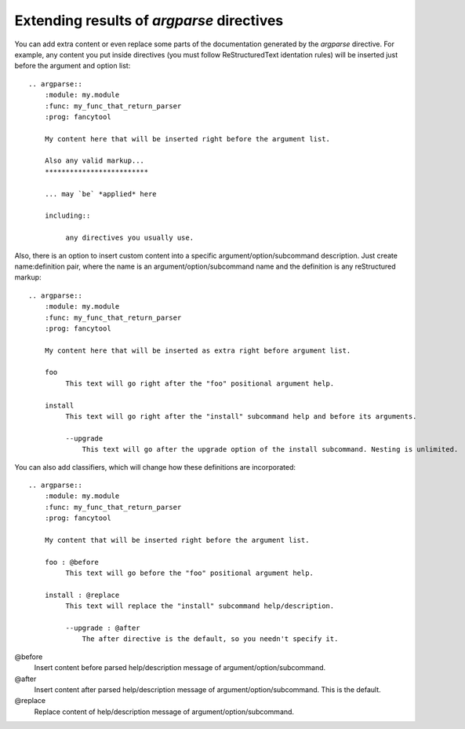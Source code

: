 Extending results of `argparse` directives
==========================================

You can add extra content or even replace some parts of the documentation generated by the `argparse` directive. For example, any content you put inside directives (you must follow ReStructuredText identation rules) will be inserted just before the argument and option list::

   .. argparse::
       :module: my.module
       :func: my_func_that_return_parser
       :prog: fancytool

       My content here that will be inserted right before the argument list.

       Also any valid markup...
       *************************

       ... may `be` *applied* here

       including::

            any directives you usually use.


Also, there is an option to insert custom content into a specific argument/option/subcommand description. Just create name:definition pair, where the name is an argument/option/subcommand name and the definition is any reStructured markup::

   .. argparse::
       :module: my.module
       :func: my_func_that_return_parser
       :prog: fancytool

       My content here that will be inserted as extra right before argument list.

       foo
            This text will go right after the "foo" positional argument help.

       install
            This text will go right after the "install" subcommand help and before its arguments.

            --upgrade
                This text will go after the upgrade option of the install subcommand. Nesting is unlimited.


You can also add classifiers, which will change how these definitions are incorporated::

   .. argparse::
       :module: my.module
       :func: my_func_that_return_parser
       :prog: fancytool

       My content that will be inserted right before the argument list.

       foo : @before
            This text will go before the "foo" positional argument help.

       install : @replace
            This text will replace the "install" subcommand help/description.

            --upgrade : @after
                The after directive is the default, so you needn't specify it.


@before
    Insert content before parsed help/description message of argument/option/subcommand.

@after
    Insert content after parsed help/description message of argument/option/subcommand. This is the default.

@replace
    Replace content of help/description message of argument/option/subcommand.

